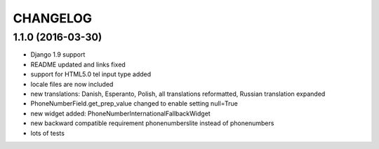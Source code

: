 CHANGELOG
=========

1.1.0 (2016-03-30)
------------------

* Django 1.9 support
* README updated and links fixed
* support for HTML5.0 tel input type added
* locale files are now included
* new translations: Danish, Esperanto, Polish, all translations reformatted, Russian translation expanded
* PhoneNumberField.get_prep_value changed to enable setting null=True
* new widget added: PhoneNumberInternationalFallbackWidget
* new backward compatible requirement phonenumberslite instead of phonenumbers
* lots of tests
